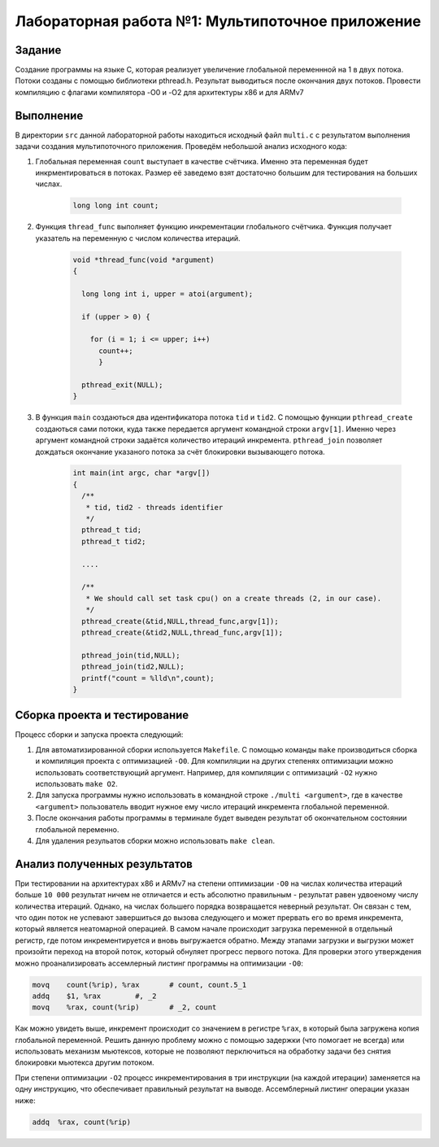 =============================================
Лабораторная работа №1: Мультипоточное приложение 
=============================================

Задание
-----
Создание программы на языке С, которая реализует увеличение глобальной переменнной на 1 в двух потока. 
Потоки созданы с помощью библиотеки pthread.h. Результат выводиться после окончания двух потоков. 
Провести компиляцию с флагами компилятора -O0 и -O2 для архитектуры x86 и для ARMv7

Выполнение 
-----
В директории ``src`` данной лабораторной работы находиться исходный файл ``multi.c`` с результатом выполнения 
задачи создания мультипоточного приложения. Проведём небольшой анализ исходного кода:

#. Глобальная переменная ``count`` выступает в качестве счётчика. Именно эта переменная будет инкрментироваться
   в потоках. Размер её заведемо взят достаточно большим для тестирования на больших числах.
      
      .. code-block:: C
      
        long long int count;
        
#. Функция ``thread_func`` выполняет функцию инкрементации глобального счётчика. Функция получает указатель на переменную 
   с числом количества итераций.  
      
      .. code-block:: C
      
        void *thread_func(void *argument) 
        {
        
          long long int i, upper = atoi(argument);
          
          if (upper > 0) {
          
            for (i = 1; i <= upper; i++)
              count++;
  	      }
          
          pthread_exit(NULL);
        }

#. В функция ``main`` создаються два идентификатора потока ``tid`` и ``tid2``. С помощью функции ``pthread_create`` 
   создаються сами потоки, куда также передается аргумент командной строки ``argv[1]``. Именно через аргумент командной 
   строки задаётся количество итераций инкремента. ``pthread_join`` позволяет дождаться окончание указаного потока 
   за счёт блокировки вызывающего потока.        
   
    .. code-block:: C
      
          int main(int argc, char *argv[]) 
          {
            /** 
             * tid, tid2 - threads identifier  
             */
            pthread_t tid; 
            pthread_t tid2; 
            
            ....

            /**
             * We should call set task cpu() on a create threads (2, in our case). 
             */
            pthread_create(&tid,NULL,thread_func,argv[1]);
            pthread_create(&tid2,NULL,thread_func,argv[1]);

            pthread_join(tid,NULL);
            pthread_join(tid2,NULL);
            printf("count = %lld\n",count);
          }
          
Сборка проекта и тестирование 
-----          
Процесс сборки и запуска проекта следующий:

#. Для автоматизированной сборки используется ``Makefile``. С помощью команды ``make`` производиться сборка и компиляция 
   проекта с оптимизацией ``-O0``. Для компиляции на других степенях оптимизации можно использовать соответствующий аргумент.
   Например, для компиляции с оптимизаций ``-O2`` нужно использовать ``make O2``.
#. Для запуска программы нужно использовать в командной строке ``./multi <argument>``, где в качестве ``<argument>`` 
   пользователь вводит нужное ему число итераций инкремента глобальной переменной.
#. После окончания работы программы в терминале будет выведен результат об окончательном состоянии глобальной переменно. 
#. Для удаления резульатов сборки можно использовать ``make clean``.  

Анализ полученных результатов  
-----   
При тестировании на архитектурах x86 и ARMv7 на степени оптимизации ``-O0`` на числах количества итераций больше ``10 000`` 
результат ничем не отличается и есть абсолютно правильным - результат равен удвоеному числу количества итераций. Однако, на 
числах большего порядка возвращается неверный результат. Он связан с тем, что один поток не успевают завершиться до вызова 
следующего и может прервать его во время инкремента, который является неатомарной операцией. В самом начале происходит загрузка
переменной в отдельный регистр, где потом инкрементируется и вновь выгружается обратно. Между этапами загрузки и выгрузки
может произойти переход на второй поток, который обнуляет прогресс первого потока. Для проверки этого утверждения можно 
проанализировать ассемлерный листинг программы на оптимизации ``-O0``:

.. code-block:: C
      
        movq	count(%rip), %rax	# count, count.5_1
	addq	$1, %rax	#, _2
	movq	%rax, count(%rip)	# _2, count

Как можно увидеть выше, инкремент происходит со значением в регистре ``%rax``, в который была загружена копия глобальной 
переменной. Решить данную проблему можно с помощью задержки (что помогает не всегда) или использовать механизм мьютексов, 
которые не позволяют перключиться на обработку задачи без снятия блокировки мьютекса другим потоком. 

При степени оптимизации ``-O2`` процесс инкрементирования в три инструкции (на каждой итерации) заменяется на одну инструкцию,  
что обеспечивает правильный результат на выводе. Ассемблерный листинг операции указан ниже:

.. code-block:: C

  addq	%rax, count(%rip)


